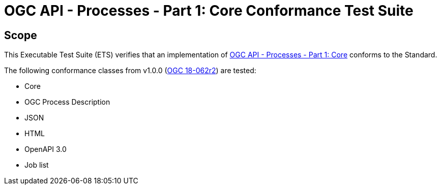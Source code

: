 = OGC API - Processes - Part 1: Core Conformance Test Suite

== Scope

This Executable Test Suite (ETS) verifies that an implementation of https://docs.ogc.org/is/18-062r2/18-062r2.html[OGC API - Processes - Part 1: Core] conforms to the Standard.

The following conformance classes from v1.0.0 (https://docs.ogc.org/is/18-062r2/18-062r2.html[OGC 18-062r2]) are tested:

* Core
* OGC Process Description
* JSON
* HTML
* OpenAPI 3.0
* Job list
